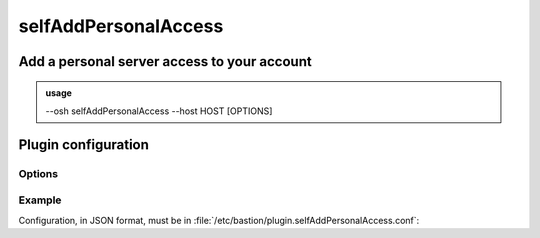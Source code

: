 ======================
selfAddPersonalAccess
======================

Add a personal server access to your account
============================================


.. admonition:: usage
   :class: cmdusage

   --osh selfAddPersonalAccess --host HOST [OPTIONS]

.. program:: selfAddPersonalAccess


.. option:: --host HOST|IP|NET/CIDR

   Host(s) to add access to, either a HOST which will be resolved to an IP immediately,

                             or an IP, or a whole network using the NET/CIDR notation
.. option:: --user USER

   Specify which remote user should be allowed to connect as.

                             Globbing characters '*' and '?' are supported, so you can specify a pattern
                             that will be matched against the actual remote user name.
.. option:: --user-any

   Synonym of '--user *', allows connecting as any remote user.

.. option:: --port PORT

   Remote port allowed to connect to

.. option:: --port-any

   Allow access to any remote port

.. option:: --scpup

   Allow SCP upload, you--bastion-->server (omit --user in this case)

.. option:: --scpdown

   Allow SCP download, you<--bastion--server (omit --user in this case)

.. option:: --sftp

   Allow usage of the SFTP subsystem, you<--bastion-->server (omit --user in this case)

.. option:: --force

   Add the access without checking that the public SSH key is properly installed remotely

.. option:: --force-key FINGERPRINT

   Only use the key with the specified fingerprint to connect to the server (cf selfListEgressKeys)

.. option:: --force-password HASH

   Only use the password with the specified hash to connect to the server (cf selfListPasswords)

.. option:: --ttl SECONDS|DURATION

   Specify a number of seconds (or a duration string, such as "1d7h8m") after which the access will automatically expire

.. option:: --comment "'ANY TEXT'"

   Add a comment alongside this server. Quote it twice as shown if you're under a shell.


Plugin configuration
====================

Options
-------

.. option:: widest_v4_prefix (optional, integer, between 0 and 32)

    When specified, this limits the size of prefixes that can be added to an
    ACL, e.g. 24 would not allow prefixes wider than /24 (such as /20 or
    /16).
    Note that this doesn't prevent users from adding thousands of ACLs to
    cover a wide range of networks, but this helps ensuring ACLs such as
    0.0.0.0/0 can't be added in a single command.

.. option:: self_remote_user_only (optional, boolean)

    When true, this only allows to add ACLs with the remote user being the
    same than the account name, i.e. a bastion account named "johndoe" would
    only be able to use ``selfAddPersonalAccess --user johndoe``.

Example
-------

Configuration, in JSON format, must be in :file:`/etc/bastion/plugin.selfAddPersonalAccess.conf`:

.. code-block:: json
   :emphasize-lines: 1

   { "widest_v4_prefix": 24, "self_remote_user_only": true }
